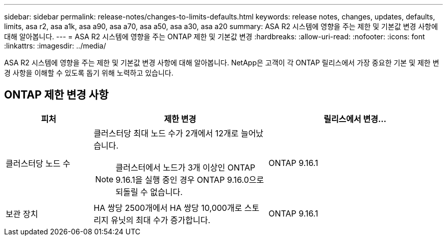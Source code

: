 ---
sidebar: sidebar 
permalink: release-notes/changes-to-limits-defaults.html 
keywords: release notes, changes, updates, defaults, limits, asa r2, asa a1k, asa a90, asa a70, asa a50, asa a30, asa a20 
summary: ASA R2 시스템에 영향을 주는 제한 및 기본값 변경 사항에 대해 알아봅니다. 
---
= ASA R2 시스템에 영향을 주는 ONTAP 제한 및 기본값 변경
:hardbreaks:
:allow-uri-read: 
:nofooter: 
:icons: font
:linkattrs: 
:imagesdir: ../media/


[role="lead"]
ASA R2 시스템에 영향을 주는 제한 및 기본값 변경 사항에 대해 알아봅니다. NetApp은 고객이 각 ONTAP 릴리스에서 가장 중요한 기본 및 제한 변경 사항을 이해할 수 있도록 돕기 위해 노력하고 있습니다.



== ONTAP 제한 변경 사항

[cols="2,4,4"]
|===
| 피처 | 제한 변경 | 릴리스에서 변경... 


| 클러스터당 노드 수  a| 
클러스터당 최대 노드 수가 2개에서 12개로 늘어났습니다.


NOTE: 클러스터에서 노드가 3개 이상인 ONTAP 9.16.1을 실행 중인 경우 ONTAP 9.16.0으로 되돌릴 수 없습니다.
| ONTAP 9.16.1 


| 보관 장치 | HA 쌍당 2500개에서 HA 쌍당 10,000개로 스토리지 유닛의 최대 수가 증가합니다. | ONTAP 9.16.1 
|===